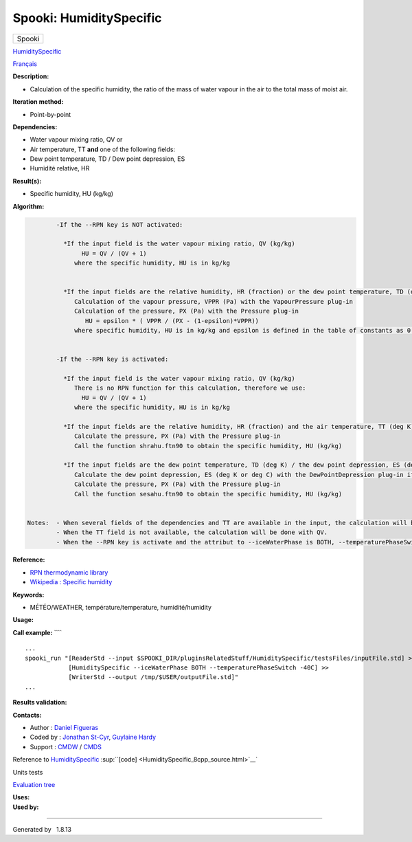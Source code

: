 ========================
Spooki: HumiditySpecific
========================

.. raw:: html

   <div id="top">

.. raw:: html

   <div id="titlearea">

+--------------------------------------------------------------------------+
| .. raw:: html                                                            |
|                                                                          |
|    <div id="projectname">                                                |
|                                                                          |
| Spooki                                                                   |
|                                                                          |
| .. raw:: html                                                            |
|                                                                          |
|    </div>                                                                |
+--------------------------------------------------------------------------+

.. raw:: html

   </div>

.. raw:: html

   <div id="main-nav">

.. raw:: html

   </div>

.. raw:: html

   <div id="MSearchSelectWindow"
   onmouseover="return searchBox.OnSearchSelectShow()"
   onmouseout="return searchBox.OnSearchSelectHide()"
   onkeydown="return searchBox.OnSearchSelectKey(event)">

.. raw:: html

   </div>

.. raw:: html

   <div id="MSearchResultsWindow">

.. raw:: html

   </div>

.. raw:: html

   </div>

.. raw:: html

   <div class="header">

.. raw:: html

   <div class="headertitle">

.. raw:: html

   <div class="title">

`HumiditySpecific <classHumiditySpecific.html>`__

.. raw:: html

   </div>

.. raw:: html

   </div>

.. raw:: html

   </div>

.. raw:: html

   <div class="contents">

.. raw:: html

   <div class="textblock">

`Français <../../spooki_french_doc/html/pluginHumiditySpecific.html>`__

**Description:**

-  Calculation of the specific humidity, the ratio of the mass of water
   vapour in the air to the total mass of moist air.

**Iteration method:**

-  Point-by-point

**Dependencies:**

-  Water vapour mixing ratio, QV
   or
-  Air temperature, TT
   **and** one of the following fields:
-  Dew point temperature, TD / Dew point depression, ES
-  Humidité relative, HR

**Result(s):**

-  Specific humidity, HU (kg/kg)

**Algorithm:**

.. code:: fragment

            -If the --RPN key is NOT activated:

              *If the input field is the water vapour mixing ratio, QV (kg/kg)
                   HU = QV / (QV + 1)
                 where the specific humidity, HU is in kg/kg


              *If the input fields are the relative humidity, HR (fraction) or the dew point temperature, TD (deg C) / dew point depression, ES (deg K or deg C) and the air temperature, TT (deg C)
                 Calculation of the vapour pressure, VPPR (Pa) with the VapourPressure plug-in
                 Calculation of the pressure, PX (Pa) with the Pressure plug-in
                    HU = epsilon * ( VPPR / (PX - (1-epsilon)*VPPR))
                 where specific humidity, HU is in kg/kg and epsilon is defined in the table of constants as 0.6219800221014e+00 and corresponds to Rd/Rv.


            -If the --RPN key is activated:

              *If the input field is the water vapour mixing ratio, QV (kg/kg)
                 There is no RPN function for this calculation, therefore we use:
                   HU = QV / (QV + 1)
                 where the specific humidity, HU is in kg/kg

              *If the input fields are the relative humidity, HR (fraction) and the air temperature, TT (deg K)
                 Calculate the pressure, PX (Pa) with the Pressure plug-in
                 Call the function shrahu.ftn90 to obtain the specific humidity, HU (kg/kg)

              *If the input fields are the dew point temperature, TD (deg K) / the dew point depression, ES (deg K or deg C) and the air temperature, TT (deg K)
                 Calculate the dew point depression, ES (deg K or deg C) with the DewPointDepression plug-in if necessary
                 Calculate the pressure, PX (Pa) with the Pressure plug-in
                 Call the function sesahu.ftn90 to obtain the specific humidity, HU (kg/kg)


    Notes:  - When several fields of the dependencies and TT are available in the input, the calculation will be done with the field that has the most number of levels in common with TT, in order of preference (in case of equality) with QV followed by HR and finally ES/TD.
            - When the TT field is not available, the calculation will be done with QV.
            - When the --RPN key is activate and the attribut to --iceWaterPhase is BOTH, --temperaturePhaseSwitch is no accepted and 273.16K (the triple point of water) is assigned to the sesahu.ftn90 and shrahu.ftn90 functions.

**Reference:**

-  `RPN thermodynamic
   library <https://wiki.cmc.ec.gc.ca/images/6/60/Tdpack2011.pdf>`__
-  `Wikipedia : Specific
   humidity <http://en.wikipedia.org/wiki/Specific_humidity>`__

**Keywords:**

-  MÉTÉO/WEATHER, température/temperature, humidité/humidity

**Usage:**

**Call example:** ````

::

            ...
            spooki_run "[ReaderStd --input $SPOOKI_DIR/pluginsRelatedStuff/HumiditySpecific/testsFiles/inputFile.std] >>
                        [HumiditySpecific --iceWaterPhase BOTH --temperaturePhaseSwitch -40C] >>
                        [WriterStd --output /tmp/$USER/outputFile.std]"
            ...
        

**Results validation:**

**Contacts:**

-  Author : `Daniel Figueras </wiki/Daniel_Figueras>`__
-  Coded by : `Jonathan
   St-Cyr <https://wiki.cmc.ec.gc.ca/wiki/User:Stcyrj>`__, `Guylaine
   Hardy <https://wiki.cmc.ec.gc.ca/wiki/User:Hardyg>`__
-  Support : `CMDW <https://wiki.cmc.ec.gc.ca/wiki/CMDW>`__ /
   `CMDS <https://wiki.cmc.ec.gc.ca/wiki/CMDS>`__

Reference to `HumiditySpecific <classHumiditySpecific.html>`__
:sup:``[code] <HumiditySpecific_8cpp_source.html>`__`

Units tests

`Evaluation tree <HumiditySpecific_graph.png>`__

| **Uses:**

| **Used by:**

.. raw:: html

   </div>

.. raw:: html

   </div>

--------------

Generated by  |doxygen| 1.8.13

.. |doxygen| image:: doxygen.png
   :class: footer
   :target: http://www.doxygen.org/index.html
